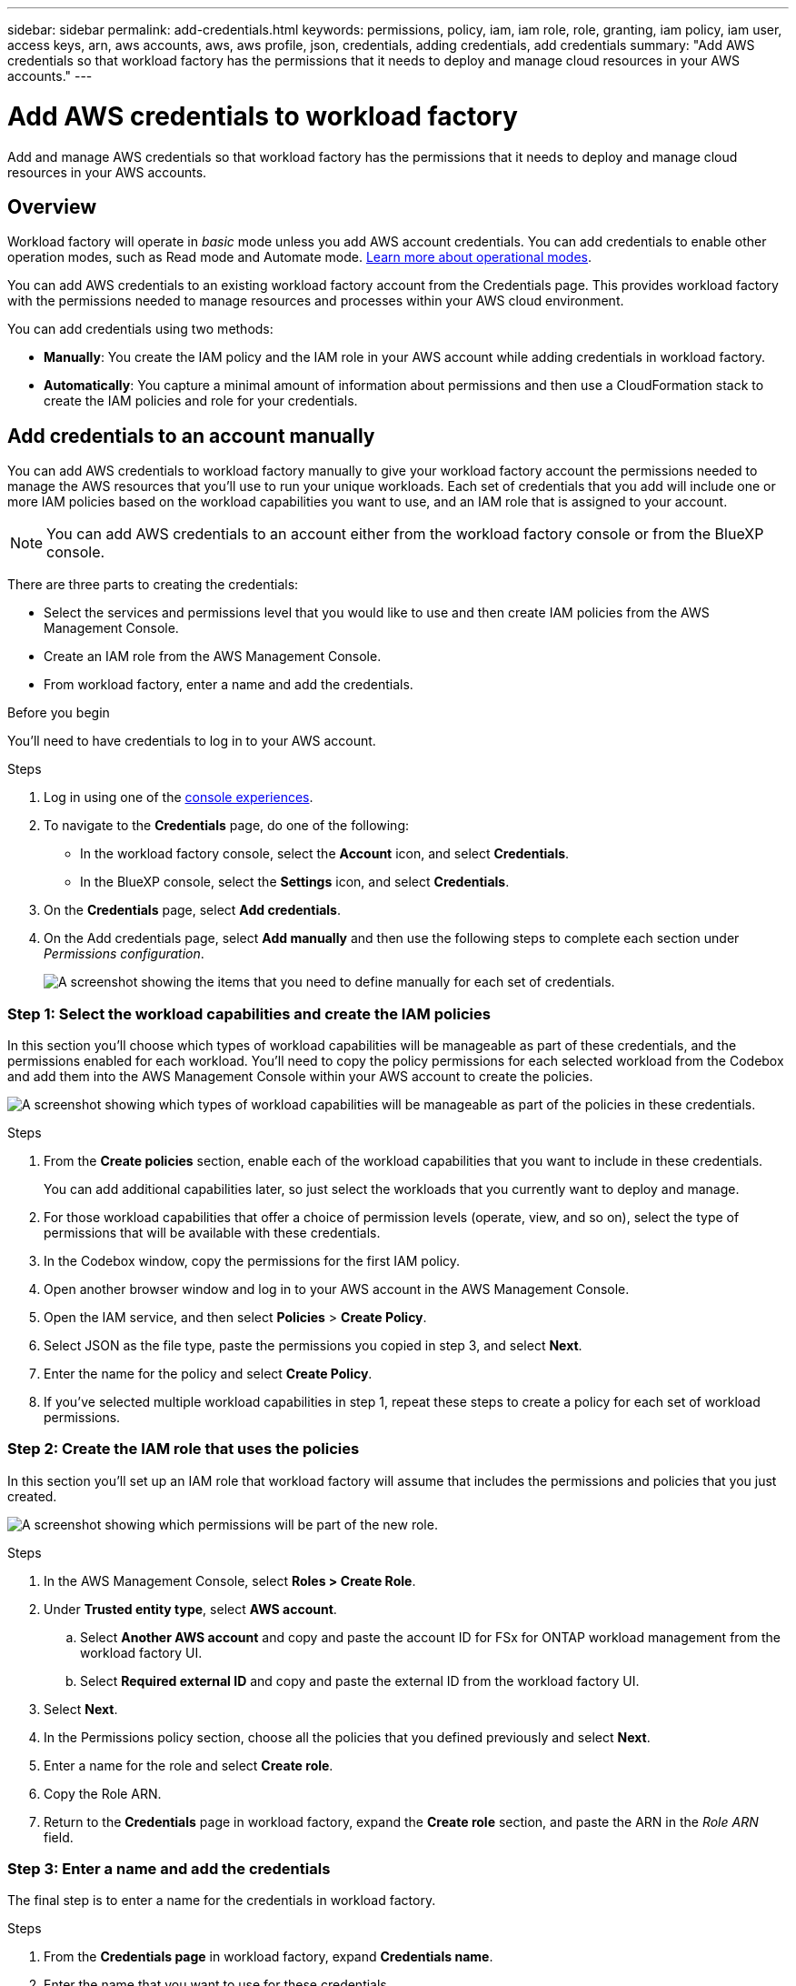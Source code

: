---
sidebar: sidebar
permalink: add-credentials.html
keywords: permissions, policy, iam, iam role, role, granting, iam policy, iam user, access keys, arn, aws accounts, aws, aws profile, json, credentials, adding credentials, add credentials
summary: "Add AWS credentials so that workload factory has the permissions that it needs to deploy and manage cloud resources in your AWS accounts."
---

= Add AWS credentials to workload factory
:hardbreaks:
:nofooter:
:icons: font
:linkattrs:
:imagesdir: ./media/

[.lead]
Add and manage AWS credentials so that workload factory has the permissions that it needs to deploy and manage cloud resources in your AWS accounts. 

== Overview

Workload factory will operate in _basic_ mode unless you add AWS account credentials. You can add credentials to enable other operation modes, such as Read mode and Automate mode. link:operational-modes.html[Learn more about operational modes].

You can add AWS credentials to an existing workload factory account from the Credentials page. This provides workload factory with the permissions needed to manage resources and processes within your AWS cloud environment.

You can add credentials using two methods:

* *Manually*: You create the IAM policy and the IAM role in your AWS account while adding credentials in workload factory. 
* *Automatically*: You capture a minimal amount of information about permissions and then use a CloudFormation stack to create the IAM policies and role for your credentials.

== Add credentials to an account manually

You can add AWS credentials to workload factory manually to give your workload factory account the permissions needed to manage the AWS resources that you'll use to run your unique workloads. Each set of credentials that you add will include one or more IAM policies based on the workload capabilities you want to use, and an IAM role that is assigned to your account.

NOTE: You can add AWS credentials to an account either from the workload factory console or from the BlueXP console.

There are three parts to creating the credentials:

* Select the services and permissions level that you would like to use and then create IAM policies from the AWS Management Console.
* Create an IAM role from the AWS Management Console.
* From workload factory, enter a name and add the credentials.

.Before you begin

You'll need to have credentials to log in to your AWS account.

.Steps

. Log in using one of the link:https://docs.netapp.com/us-en/workload-setup-admin/console-experiences.html[console experiences^].
. To navigate to the *Credentials* page, do one of the following:
+
* In the workload factory console, select the *Account* icon, and select *Credentials*.
//+
//image:screenshot-settings-icon.png[A screenshot that shows the Account Settings icon in the workload factory console.]
* In the BlueXP console, select the *Settings* icon, and select *Credentials*.
. On the *Credentials* page, select *Add credentials*.
. On the Add credentials page, select *Add manually* and then use the following steps to complete each section under _Permissions configuration_.
+
image:screenshot-add-credentials-manually.png[A screenshot showing the items that you need to define manually for each set of credentials.]

=== Step 1: Select the workload capabilities and create the IAM policies

In this section you'll choose which types of workload capabilities will be manageable as part of these credentials, and the permissions enabled for each workload. You'll need to copy the policy permissions for each selected workload from the Codebox and add them into the AWS Management Console within your AWS account to create the policies.

image:screenshot-create-policies-manual.png[A screenshot showing which types of workload capabilities will be manageable as part of the policies in these credentials.]

.Steps

. From the *Create policies* section, enable each of the workload capabilities that you want to include in these credentials.
+
You can add additional capabilities later, so just select the workloads that you currently want to deploy and manage.

. For those workload capabilities that offer a choice of permission levels (operate, view, and so on), select the type of permissions that will be available with these credentials.

. In the Codebox window, copy the permissions for the first IAM policy.

. Open another browser window and log in to your AWS account in the AWS Management Console.

. Open the IAM service, and then select *Policies* > *Create Policy*.

. Select JSON as the file type, paste the permissions you copied in step 3, and select *Next*.

. Enter the name for the policy and select *Create Policy*.

. If you've selected multiple workload capabilities in step 1, repeat these steps to create a policy for each set of workload permissions.

=== Step 2: Create the IAM role that uses the policies

In this section you'll set up an IAM role that workload factory will assume that includes the permissions and policies that you just created.

image:screenshot-create-role.png[A screenshot showing which permissions will be part of the new role.]

.Steps

. In the AWS Management Console, select *Roles > Create Role*.

. Under *Trusted entity type*, select *AWS account*.

.. Select *Another AWS account* and copy and paste the account ID for FSx for ONTAP workload management from the workload factory UI.
.. Select *Required external ID* and copy and paste the external ID from the workload factory UI.

. Select *Next*.

. In the Permissions policy section, choose all the policies that you defined previously and select *Next*.

. Enter a name for the role and select *Create role*.

. Copy the Role ARN.

. Return to the *Credentials* page in workload factory, expand the *Create role* section, and paste the ARN in the _Role ARN_ field.

=== Step 3: Enter a name and add the credentials

The final step is to enter a name for the credentials in workload factory.

.Steps

. From the *Credentials page* in workload factory, expand *Credentials name*.

. Enter the name that you want to use for these credentials.

. Select *Add* to create the credentials.

.Result

The credentials are created and you are returned to the Credentials page.

== Add credentials to an account using CloudFormation

You can add AWS credentials to workload factory using an AWS CloudFormation stack by selecting the workload factory capabilities that you want to use, and then launching the AWS CloudFormation stack in your AWS account. CloudFormation will create the IAM policies and IAM role based on the workload capabilities you selected.

.Before you begin

* You'll need to have credentials to log in to your AWS account.
* You'll need to have the following permissions in your AWS account when adding credentials using a CloudFormation stack:
+
[source,json]
{
    "Version": "2012-10-17",
    "Statement": [
        {
            "Effect": "Allow",
            "Action": [
                "cloudformation:CreateStack",
                "cloudformation:UpdateStack",
                "cloudformation:DeleteStack",
                "cloudformation:DescribeStacks",
                "cloudformation:DescribeStackEvents",
                "cloudformation:DescribeChangeSet",
                "cloudformation:ExecuteChangeSet",
                "cloudformation:ListStacks",
                "cloudformation:ListStackResources",
                "cloudformation:GetTemplate",
                "cloudformation:ValidateTemplate",
                "lambda:InvokeFunction",
                "iam:PassRole",
                "iam:CreateRole",
                "iam:UpdateAssumeRolePolicy",
                "iam:AttachRolePolicy",
                "iam:CreateServiceLinkedRole"
            ],
            "Resource": "*"
        }
    ]
}

.Steps

. Log in using one of the link:https://docs.netapp.com/us-en/workload-setup-admin/console-experiences.html[console experiences^].
. Navigate to the *Credentials* page.
.. In the workload factory console, select the *Account* icon, and select *Credentials*.
+
image:screenshot-settings-icon.png[A screenshot that shows the Account Settings icon in the workload factory console.]
.. In the BlueXP console, select the *Settings* icon, and select *Credentials*.

. On the *Credentials* page, select *Add credentials*.

. Select *Add via AWS CloudFormation*.
+
image:screenshot-add-credentials-cloudformation.png[A screenshot showing the items that need to be defined before you can launch CloudFormation to create the credentials.]

. Under *Create policies*, enable each of the workload capabilities that you want to include in these credentials and choose a permission level for each workload.
+
You can add additional capabilities later, so just select the workloads that you currently want to deploy and manage.

. Under *Credentials name*, enter the name that you want to use for these credentials.

. Add the credentials from AWS CloudFormation:

.. Select *Add* (or select *Redirect to CloudFormation*) and the Redirect to CloudFormation page is displayed.
+
image:screenshot-redirect-cloudformation.png[A screenshot showing how to create the CloudFormation stack for adding policies and a role for workload factory credentials.]

.. If you use single sign-on (SSO) with AWS, open a separate browser tab and log in to the AWS Console before you select *Continue*.
+
You should log in to the AWS account where the FSx for ONTAP file system resides.

.. Select *Continue* from the Redirect to CloudFormation page.

.. On the Quick create stack page, under Capabilities, select *I acknowledge that AWS CloudFormation might create IAM resources*.

.. Select *Create stack*.

.. Return to workload factory and monitor to Credentials page to verify that the new credentials are in progress, or that they have been added.
